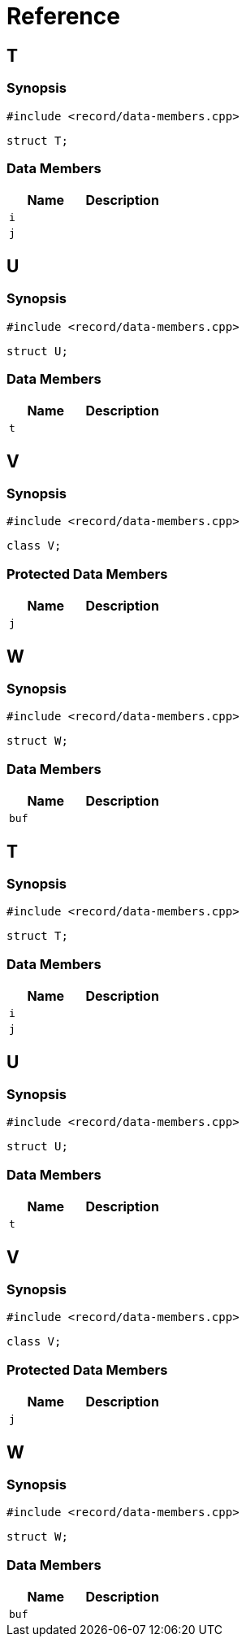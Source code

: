 = Reference
:role: mrdox

== T

=== Synopsis

`#include <record/data-members.cpp>`

[,cpp]
----
struct T;
----

=== Data Members

[,cols=2]
|===
|Name |Description

|`i`
|
|`j`
|
|===


== U

=== Synopsis

`#include <record/data-members.cpp>`

[,cpp]
----
struct U;
----

=== Data Members

[,cols=2]
|===
|Name |Description

|`t`
|
|===


== V

=== Synopsis

`#include <record/data-members.cpp>`

[,cpp]
----
class V;
----

=== Protected Data Members

[,cols=2]
|===
|Name |Description

|`j`
|
|===


== W

=== Synopsis

`#include <record/data-members.cpp>`

[,cpp]
----
struct W;
----

=== Data Members

[,cols=2]
|===
|Name |Description

|`buf`
|
|===


== T

=== Synopsis

`#include <record/data-members.cpp>`

[,cpp]
----
struct T;
----

=== Data Members

[,cols=2]
|===
|Name |Description

|`i`
|
|`j`
|
|===


== U

=== Synopsis

`#include <record/data-members.cpp>`

[,cpp]
----
struct U;
----

=== Data Members

[,cols=2]
|===
|Name |Description

|`t`
|
|===


== V

=== Synopsis

`#include <record/data-members.cpp>`

[,cpp]
----
class V;
----

=== Protected Data Members

[,cols=2]
|===
|Name |Description

|`j`
|
|===


== W

=== Synopsis

`#include <record/data-members.cpp>`

[,cpp]
----
struct W;
----

=== Data Members

[,cols=2]
|===
|Name |Description

|`buf`
|
|===

